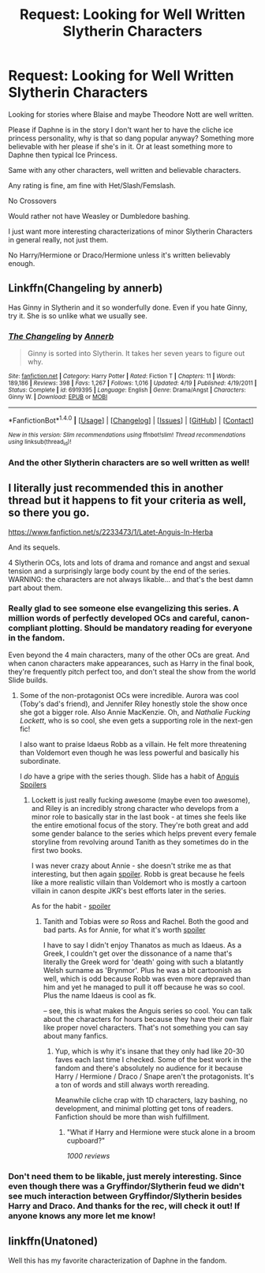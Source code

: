 #+TITLE: Request: Looking for Well Written Slytherin Characters

* Request: Looking for Well Written Slytherin Characters
:PROPERTIES:
:Author: SnarkyAndProud
:Score: 4
:DateUnix: 1506564564.0
:DateShort: 2017-Sep-28
:FlairText: Request
:END:
Looking for stories where Blaise and maybe Theodore Nott are well written.

Please if Daphne is in the story I don't want her to have the cliche ice princess personality, why is that so dang popular anyway? Something more believable with her please if she's in it. Or at least something more to Daphne then typical Ice Princess.

Same with any other characters, well written and believable characters.

Any rating is fine, am fine with Het/Slash/Femslash.

No Crossovers

Would rather not have Weasley or Dumbledore bashing.

I just want more interesting characterizations of minor Slytherin Characters in general really, not just them.

No Harry/Hermione or Draco/Hermione unless it's written believably enough.


** Linkffn(Changeling by annerb)

Has Ginny in Slytherin and it so wonderfully done. Even if you hate Ginny, try it. She is so unlike what we usually see.
:PROPERTIES:
:Author: heavy__rain
:Score: 3
:DateUnix: 1506602248.0
:DateShort: 2017-Sep-28
:END:

*** [[http://www.fanfiction.net/s/6919395/1/][*/The Changeling/*]] by [[https://www.fanfiction.net/u/763509/Annerb][/Annerb/]]

#+begin_quote
  Ginny is sorted into Slytherin. It takes her seven years to figure out why.
#+end_quote

^{/Site/: [[http://www.fanfiction.net/][fanfiction.net]] *|* /Category/: Harry Potter *|* /Rated/: Fiction T *|* /Chapters/: 11 *|* /Words/: 189,186 *|* /Reviews/: 398 *|* /Favs/: 1,267 *|* /Follows/: 1,016 *|* /Updated/: 4/19 *|* /Published/: 4/19/2011 *|* /Status/: Complete *|* /id/: 6919395 *|* /Language/: English *|* /Genre/: Drama/Angst *|* /Characters/: Ginny W. *|* /Download/: [[http://www.ff2ebook.com/old/ffn-bot/index.php?id=6919395&source=ff&filetype=epub][EPUB]] or [[http://www.ff2ebook.com/old/ffn-bot/index.php?id=6919395&source=ff&filetype=mobi][MOBI]]}

--------------

*FanfictionBot*^{1.4.0} *|* [[[https://github.com/tusing/reddit-ffn-bot/wiki/Usage][Usage]]] | [[[https://github.com/tusing/reddit-ffn-bot/wiki/Changelog][Changelog]]] | [[[https://github.com/tusing/reddit-ffn-bot/issues/][Issues]]] | [[[https://github.com/tusing/reddit-ffn-bot/][GitHub]]] | [[[https://www.reddit.com/message/compose?to=tusing][Contact]]]

^{/New in this version: Slim recommendations using/ ffnbot!slim! /Thread recommendations using/ linksub(thread_id)!}
:PROPERTIES:
:Author: FanfictionBot
:Score: 1
:DateUnix: 1506602276.0
:DateShort: 2017-Sep-28
:END:


*** And the other Slytherin characters are so well written as well!
:PROPERTIES:
:Author: orangedarkchocolate
:Score: 1
:DateUnix: 1506616768.0
:DateShort: 2017-Sep-28
:END:


** I literally just recommended this in another thread but it happens to fit your criteria as well, so there you go.

[[https://www.fanfiction.net/s/2233473/1/Latet-Anguis-In-Herba]]

And its sequels.

4 Slytherin OCs, lots and lots of drama and romance and angst and sexual tension and a surprisingly large body count by the end of the series. WARNING: the characters are not always likable... and that's the best damn part about them.
:PROPERTIES:
:Author: Eorel
:Score: 3
:DateUnix: 1506579360.0
:DateShort: 2017-Sep-28
:END:

*** Really glad to see someone else evangelizing this series. A million words of perfectly developed OCs and careful, canon-compliant plotting. Should be mandatory reading for everyone in the fandom.

Even beyond the 4 main characters, many of the other OCs are great. And when canon characters make appearances, such as Harry in the final book, they're frequently pitch perfect too, and don't steal the show from the world Slide builds.
:PROPERTIES:
:Author: eclaircissement
:Score: 2
:DateUnix: 1506591568.0
:DateShort: 2017-Sep-28
:END:

**** Some of the non-protagonist OCs were incredible. Aurora was cool (Toby's dad's friend), and Jennifer Riley honestly stole the show once she got a bigger role. Also Annie MacKenzie. Oh, and /Nathalie Fucking Lockett/, who is so cool, she even gets a supporting role in the next-gen fic!

I also want to praise Idaeus Robb as a villain. He felt more threatening than Voldemort even though he was less powerful and basically his subordinate.

I /do/ have a gripe with the series though. Slide has a habit of [[/spoiler][Anguis Spoilers]]
:PROPERTIES:
:Author: Eorel
:Score: 1
:DateUnix: 1506615462.0
:DateShort: 2017-Sep-28
:END:

***** Lockett is just really fucking awesome (maybe even too awesome), and Riley is an incredibly strong character who develops from a minor role to basically star in the last book - at times she feels like the entire emotional focus of the story. They're both great and add some gender balance to the series which helps prevent every female storyline from revolving around Tanith as they sometimes do in the first two books.

I was never crazy about Annie - she doesn't strike me as that interesting, but then again [[/spoiler][spoiler]]. Robb is great because he feels like a more realistic villain than Voldemort who is mostly a cartoon villain in canon despite JKR's best efforts later in the series.

As for the habit - [[/spoiler][spoiler]]
:PROPERTIES:
:Author: eclaircissement
:Score: 2
:DateUnix: 1506666041.0
:DateShort: 2017-Sep-29
:END:

****** Tanith and Tobias were /so/ Ross and Rachel. Both the good and bad parts. As for Annie, for what it's worth [[/s][spoiler]]

I have to say I didn't enjoy Thanatos as much as Idaeus. As a Greek, I couldn't get over the dissonance of a name that's literally the Greek word for 'death' going with such a blatantly Welsh surname as 'Brynmor'. Plus he was a bit cartoonish as well, which is odd because Robb was even more depraved than him and yet he managed to pull it off because he was so cool. Plus the name Idaeus is cool as fk.

-- see, this is what makes the Anguis series so cool. You can talk about the characters for hours because they have their own flair like proper novel characters. That's not something you can say about many fanfics.
:PROPERTIES:
:Author: Eorel
:Score: 1
:DateUnix: 1506667227.0
:DateShort: 2017-Sep-29
:END:

******* Yup, which is why it's insane that they only had like 20-30 faves each last time I checked. Some of the best work in the fandom and there's absolutely no audience for it because Harry / Hermione / Draco / Snape aren't the protagonists. It's a ton of words and still always worth rereading.

Meanwhile cliche crap with 1D characters, lazy bashing, no development, and minimal plotting get tons of readers. Fanfiction should be more than wish fulfillment.
:PROPERTIES:
:Author: eclaircissement
:Score: 3
:DateUnix: 1506667969.0
:DateShort: 2017-Sep-29
:END:

******** "What if Harry and Hermione were stuck alone in a broom cupboard?"

/1000 reviews/
:PROPERTIES:
:Author: Eorel
:Score: 2
:DateUnix: 1506670693.0
:DateShort: 2017-Sep-29
:END:


*** Don't need them to be likable, just merely interesting. Since even though there was a Gryffindor/Slytherin feud we didn't see much interaction between Gryffindor/Slytherin besides Harry and Draco. And thanks for the rec, will check it out! If anyone knows any more let me know!
:PROPERTIES:
:Author: SnarkyAndProud
:Score: 1
:DateUnix: 1506582458.0
:DateShort: 2017-Sep-28
:END:


** linkffn(Unatoned)

Well this has my favorite characterization of Daphne in the fandom.
:PROPERTIES:
:Author: T0lias
:Score: 1
:DateUnix: 1506619956.0
:DateShort: 2017-Sep-28
:END:
